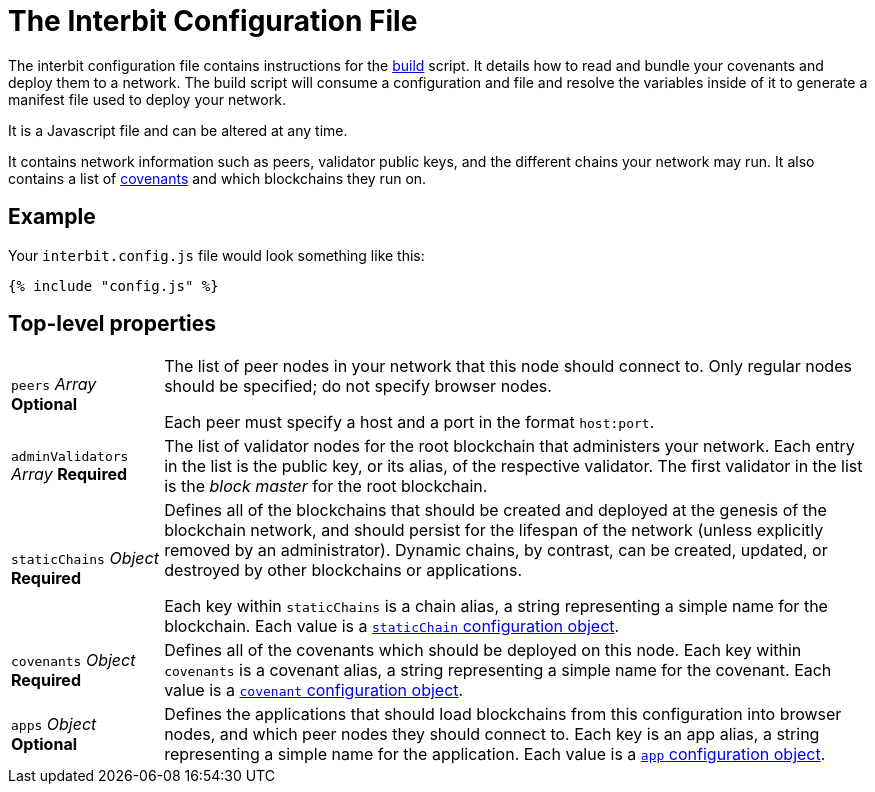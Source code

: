 = The Interbit Configuration File

The interbit configuration file contains instructions for the
link:../build.adoc[build] script. It details how to read and bundle your
covenants and deploy them to a network. The build script will consume a
configuration and file and resolve the variables inside of it to
generate a manifest file used to deploy your network.

It is a Javascript file and can be altered at any time.

It contains network information such as peers, validator public keys,
and the different chains your network may run. It also contains a list
of link:/key-concepts/covenants.adoc[covenants] and which blockchains
they run on.

== Example

Your `interbit.config.js` file would look something like this:

[source,js]
----
{% include "config.js" %}
----

== Top-level properties

[horizontal]
[.api.p]`peers` [.api.t]__Array__ [.api.o]**Optional**::
The list of peer nodes in your network that this node should connect to.
Only regular nodes should be specified; do not specify browser nodes.
+
Each peer must specify a host and a port in the format `host:port`.

[.api.p]`adminValidators` [.api.t]__Array__ [.api.r]**Required**::
The list of validator nodes for the root blockchain that administers
your network. Each entry in the list is the public key, or its alias, of
the respective validator. The first validator in the list is the _block
master_ for the root blockchain.

[.api.p]`staticChains` [.api.t]__Object__ [.api.r]**Required**::
Defines all of the blockchains that should be created and deployed at
the genesis of the blockchain network, and should persist for the
lifespan of the network (unless explicitly removed by an administrator).
Dynamic chains, by contrast, can be created, updated, or destroyed by
other blockchains or applications.
+
Each key within `staticChains` is a chain alias, a string representing
a simple name for the blockchain. Each value is a
link:staticChain.adoc[`staticChain` configuration object].

[.api.p]`covenants` [.api.t]__Object__ [.api.r]**Required**::
Defines all of the covenants which should be deployed on this node. Each
key within `covenants` is a covenant alias, a string representing a
simple name for the covenant. Each value is a
link:covenant.adoc[`covenant` configuration object].

[.api.p]`apps` [.api.t]__Object__ [.api.o]**Optional**::
Defines the applications that should load blockchains from this
configuration into browser nodes, and which peer nodes they should
connect to. Each key is an app alias, a string representing a simple
name for the application. Each value is a link:app.adoc[`app`
configuration object].
